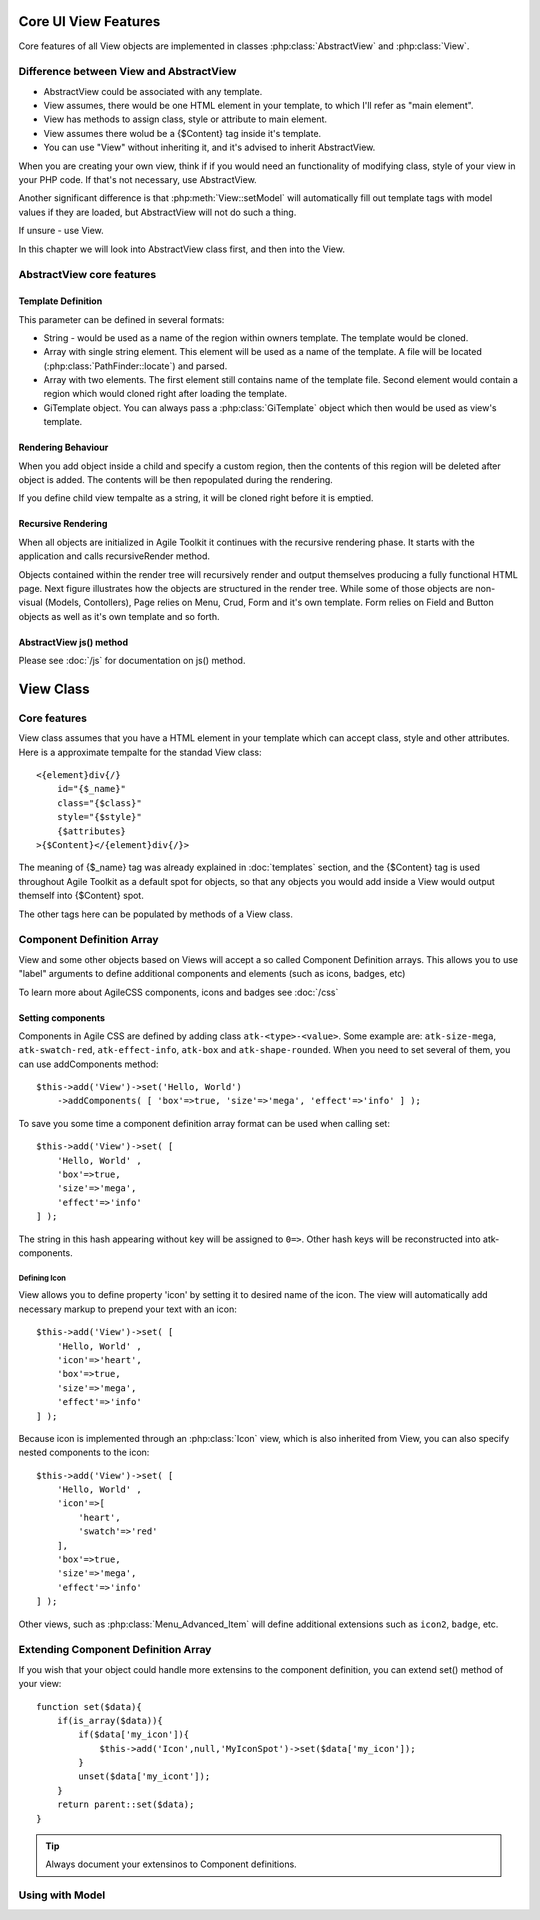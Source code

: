 *********************
Core UI View Features
*********************


Core features of all View objects are implemented in classes :php:class:`AbstractView`
and :php:class:`View`.


Difference between View and AbstractView
========================================

- AbstractView could be associated with any template.
- View assumes, there would be one HTML element in your template, to which I'll
  refer as "main element".
- View has methods to assign class, style or attribute to main element.
- View assumes there wolud be a {$Content} tag inside it's template.
- You can use "View" without inheriting it, and it's advised to inherit AbstractView.

When you are creating your own view, think if if you would need an functionality
of modifying class, style of your view in your PHP code. If that's not necessary,
use AbstractView.

Another significant difference is that :php:meth:`View::setModel` will
automatically fill out template tags with model values if they are loaded, but
AbstractView will not do such a thing.

If unsure - use View.


In this chapter we will look into AbstractView class first, and then into the
View.

AbstractView core features
==========================

.. php:class:: AbstractView

    A base class for all Visual objects in Agile Toolkit. The
    important distinctive property of all Views is abiltiy
    to render themselves (produce HTML) automatically and
    recursively.

.. php:attr:: template

    Object containing indexed HTML template. Property is initialized by
    initTemplate method.

.. php:attr:: spot

    Tag within parents template where render will send output.

.. php:method:: initTemplate

    Method called during initialization of the View to load the
    defaultTemplate (or cutom one), parse it and verify existance of
    spot.

.. php:method:: add

    Add for Views can use 4 arguments. Third argument specifies a default
    value for $spot property. Fifth is a template definition.

.. php:method:: defaultTemplate

    Returns a default template definition, same as 4th argument do
    :php:meth:`AbstractView::add`.


.. php:method:: defaultSpot

    Default spot. 'Content'

.. _template definition:

Template Definition
-------------------

This parameter can be defined in several formats:

- String - would be used as a name of the region within owners template. The
  template would be cloned.
- Array with single string element. This element will be used as a name of the
  template. A file will be located (:php:class:`PathFinder::locate`) and parsed.
- Array with two elements. The first element still contains name of the template
  file. Second element would contain a region which would cloned right after loading
  the template.
- GiTemplate object. You can always pass a :php:class:`GiTemplate` object which
  then would be used as view's template.

Rendering Behaviour
-------------------

When you add object inside a child and specify a custom region, then the contents
of this region will be deleted after object is added. The contents will be then
repopulated during the rendering.

If you define child view tempalte as a string, it will be cloned right before it
is emptied.

.. seealso:: To better understand template behaviours, see excercise: :doc:`/excercises/view-envelope`


.. _recursive rendering:

Recursive Rendering
-------------------

When all objects are initialized in Agile Toolkit it continues with the recursive
rendering phase. It starts with the application and calls recursiveRender method.

.. php:method:: recursiveRender

    Will render all children views by placing their output inside respective
    spots of this object's template. Then it will call render of this object
    which would ``output()`` data into the owners template.

.. php:method:: render

    Method responsible for converting all the dynamic data related to the
    current view (such as model) into a HTML representation and passing it
    to output()

.. php:method:: output

    A supplied argument (HTML string) will be appended to a spot within
    owners template.

Objects contained within the render tree will recursively render and output
themselves producing a fully functional HTML page. Next figure illustrates how
the objects are structured in the render tree. While some of those objects are
non-visual (Models, Contollers), Page relies on Menu, Crud, Form and it's own
template. Form relies on Field and Button objects as well as it's own template
and so forth.

.. figure:: /figures/compose-principle.png

AbstractView js() method
------------------------

.. php:method:: js

    Creates JS chain for a view using event binding.

.. php:method:: on

    Creates JS chain for a view using jQuery on() binding.

.. php:method:: getJSID

    Returns a safe identifier to be used as HTML element ID property
    based on objects name.


Please see :doc:`/js` for documentation on js() method.

**********
View Class
**********

Core features
=============

.. php:class:: View

View class assumes that you have a HTML element in your template which can
accept class, style and other attributes. Here is a approximate tempalte
for the standad View class::

    <{element}div{/}
        id="{$_name}"
        class="{$class}"
        style="{$style}"
        {$attributes}
    >{$Content}</{element}div{/}>

The meaning of {$_name} tag was already explained in :doc:`templates` section,
and the {$Content} tag is used throughout Agile Toolkit as a default spot for
objects, so that any objects you would add inside a View would output themself
into {$Content} spot.

The other tags here can be populated by methods of a View class.

.. php:method:: setElement

    Change the HTML element which view would output. By defaut it will output ``div``.
    See :php:class:`H1` for an example.


.. php:method:: setClass

    Set an CSS class to a view element.

.. php:method:: addClass

    Add new CSS class to the view without overwriting previously assigned classes.

.. php:method:: removeClass

    Remove one of the assigned classes

.. php:method:: setStyle

    Replace style definition of objects HTML element. Accepts two arguments for
    property and value. ``setStyle('background', 'red')``

.. php:method:: addStyle

    Add new in-line style definition to existing ones. Accepts two arguments for
    property and value.a ``addStyle('background', 'red')``

.. php:method:: removeStyle

    Remove style specified by the property: ``removeStyle('background')``

.. php:method:: setText

    Replaces content with a text. (automatically localized and escaped)

.. php:method:: setHTML

    Replaces content with a HTML string. Will not localize or escape.

.. php:method:: set

    Similar to setText, but can contain array with component definitions and icon.
    See: :ref:`_Component Definition Array`.



.. _Component Definition Array:

Component Definition Array
==========================

View and some other objects based on Views will accept a so called Component
Definition arrays. This allows you to use "label" arguments to define additional
components and elements (such as icons, badges, etc)

To learn more about AgileCSS components, icons and badges see :doc:`/css`

Setting components
------------------

.. php:method:: addComponents

    Assign several components to element as defined in supplied hash.

Components in Agile CSS are defined by adding class ``atk-<type>-<value>``. Some
example are: ``atk-size-mega``, ``atk-swatch-red``, ``atk-effect-info``,
``atk-box`` and ``atk-shape-rounded``. When you need to set several of them,
you can use addComponents method::

    $this->add('View')->set('Hello, World')
        ->addComponents( [ 'box'=>true, 'size'=>'mega', 'effect'=>'info' ] );

To save you some time a component definition array format can be used when
calling set::

    $this->add('View')->set( [
        'Hello, World' ,
        'box'=>true,
        'size'=>'mega',
        'effect'=>'info'
    ] );

The string in this hash appearing without key will be assigned to ``0=>``. Other
hash keys will be reconstructed into atk- components.

Defining Icon
^^^^^^^^^^^^^

View allows you to define property 'icon' by setting it to desired name of the icon.
The view will automatically add necessary markup to prepend your text with an icon::

    $this->add('View')->set( [
        'Hello, World' ,
        'icon'=>'heart',
        'box'=>true,
        'size'=>'mega',
        'effect'=>'info'
    ] );

Because icon is implemented through an :php:class:`Icon` view, which is also
inherited from View, you can also specify nested components to the icon::


    $this->add('View')->set( [
        'Hello, World' ,
        'icon'=>[
            'heart',
            'swatch'=>'red'
        ],
        'box'=>true,
        'size'=>'mega',
        'effect'=>'info'
    ] );

Other views, such as :php:class:`Menu_Advanced_Item` will define additional
extensions such as ``icon2``, ``badge``, etc.

Extending Component Definition Array
====================================

If you wish that your object could handle more extensins to the component
definition, you can extend set() method of your view::

    function set($data){
        if(is_array($data)){
            if($data['my_icon']){
                $this->add('Icon',null,'MyIconSpot')->set($data['my_icon']);
            }
            unset($data['my_icont']);
        }
        return parent::set($data);
    }

.. tip:: Always document your extensinos to Component definitions.


Using with Model
================

.. php:method:: setModel()

    This method will not only associate view with the model, but will
    auto-fill values of the model inside template tags just before
    rendering itself.


